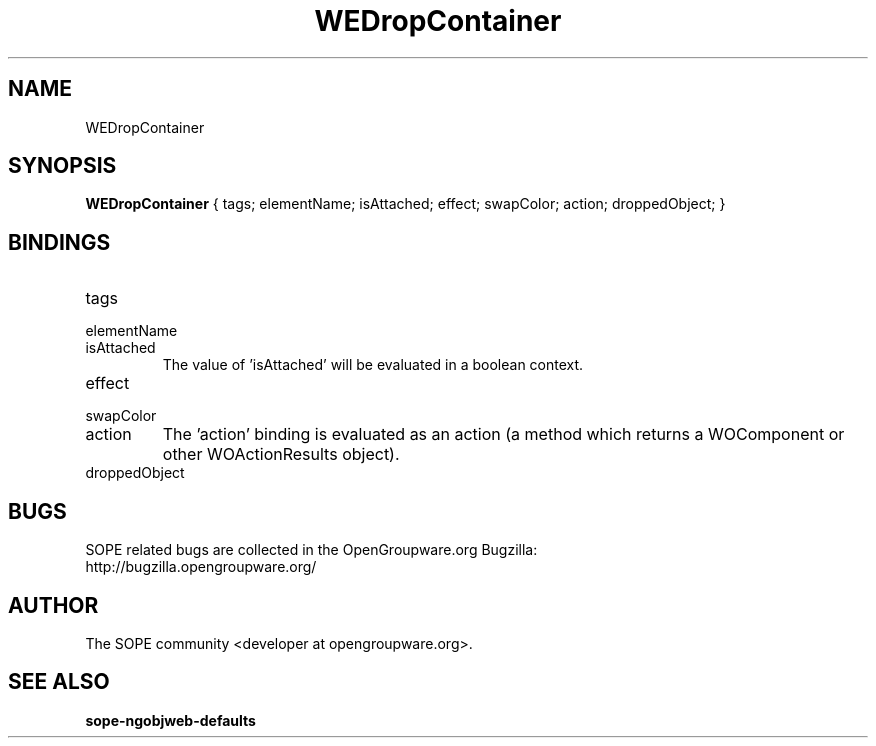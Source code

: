 .TH WEDropContainer 3 "April 2005" "SOPE" "SOPE Dynamic Element Reference"
.\" DO NOT EDIT: this file got autogenerated using woapi2man from:
.\"   ../WEDropContainer.api
.\" 
.\" Copyright (C) 2005 SKYRIX Software AG. All rights reserved.
.\" ====================================================================
.\"
.\" Copyright (C) 2005 SKYRIX Software AG. All rights reserved.
.\"
.\" Check the COPYING file for further information.
.\"
.\" Created with the help of:
.\"   http://www.schweikhardt.net/man_page_howto.html
.\"

.SH NAME
WEDropContainer

.SH SYNOPSIS
.B WEDropContainer
{ tags;  elementName;  isAttached;  effect;  swapColor;  action;  droppedObject; }

.SH BINDINGS
.IP tags
.IP elementName
.IP isAttached
The value of 'isAttached' will be evaluated in a boolean context.
.IP effect
.IP swapColor
.IP action
The 'action' binding is evaluated as an action (a method which returns a WOComponent or other WOActionResults object).
.IP droppedObject

.SH BUGS
SOPE related bugs are collected in the OpenGroupware.org Bugzilla:
  http://bugzilla.opengroupware.org/

.SH AUTHOR
The SOPE community <developer at opengroupware.org>.

.SH SEE ALSO
.BR sope-ngobjweb-defaults

